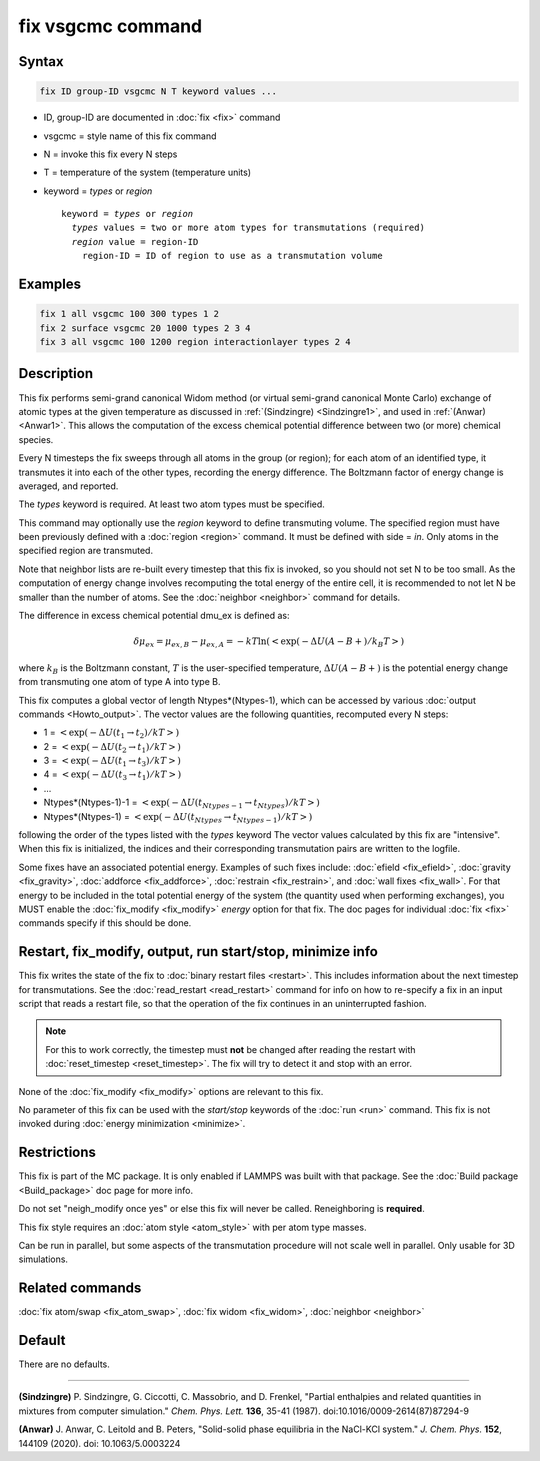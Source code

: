 .. index:: fix vsgcmc

fix vsgcmc command
==================

Syntax
""""""

.. code-block:: LAMMPS

   fix ID group-ID vsgcmc N T keyword values ...

* ID, group-ID are documented in :doc:`fix <fix>` command
* vsgcmc = style name of this fix command
* N = invoke this fix every N steps
* T = temperature of the system (temperature units)
* keyword = *types* or *region*

  .. parsed-literal::

     keyword = *types* or *region*
       *types* values = two or more atom types for transmutations (required)
       *region* value = region-ID
         region-ID = ID of region to use as a transmutation volume

Examples
""""""""

.. code-block:: LAMMPS

   fix 1 all vsgcmc 100 300 types 1 2
   fix 2 surface vsgcmc 20 1000 types 2 3 4
   fix 3 all vsgcmc 100 1200 region interactionlayer types 2 4

Description
"""""""""""

This fix performs semi-grand canonical Widom method (or virtual semi-grand
canonical Monte Carlo) exchange of atomic types at the given
temperature as discussed in :ref:`(Sindzingre) <Sindzingre1>`, and used in
:ref:`(Anwar) <Anwar1>`. This allows the computation of the excess
chemical potential difference between two (or more) chemical species.


Every N timesteps the fix sweeps through all atoms in the group (or region);
for each atom of an identified type, it transmutes it into each of the other
types, recording the energy difference. The Boltzmann factor of energy
change is averaged, and reported.

The *types* keyword is required. At least two atom types must be
specified.

This command may optionally use the *region* keyword to define transmuting
volume.  The specified region must have been previously defined with a
:doc:`region <region>` command.  It must be defined with side = *in*\ .
Only atoms in the specified region are transmuted.

Note that neighbor lists are re-built every timestep that this fix is
invoked, so you should not set N to be too small. As the computation
of energy change involves recomputing the total energy of the entire
cell, it is recommended to not let N be smaller than the number of atoms.
See the :doc:`neighbor <neighbor>` command for details.

The difference in excess chemical potential dmu_ex is defined as:

.. math::

   \delta\mu_{ex} = \mu_{ex,B} - \mu_{ex,A} = -kT \ln(<\exp(-\Delta U(A-B+)/{k_B T}>)

where :math:`k_B` is the Boltzmann constant, :math:`T` is the
user-specified temperature, :math:`\Delta U(A-B+)` is the potential energy
change from transmuting one atom of type A into type B.

This fix computes a global vector of length Ntypes*(Ntypes-1), which can
be accessed by various :doc:`output commands <Howto_output>`.  The vector
values are the following quantities, recomputed every N steps:

* 1 = :math:`<\exp(-\Delta U(t_1\to t_2)/{k T}>)`
* 2 = :math:`<\exp(-\Delta U(t_2\to t_1)/{k T}>)`
* 3 = :math:`<\exp(-\Delta U(t_1\to t_3)/{k T}>)`
* 4 = :math:`<\exp(-\Delta U(t_3\to t_1)/{k T}>)`
* ...
* Ntypes*(Ntypes-1)-1 = :math:`<\exp(-\Delta U(t_{Ntypes-1}\to t_{Ntypes})/{k T}>)`
* Ntypes*(Ntypes-1) = :math:`<\exp(-\Delta U(t_{Ntypes}\to t_{Ntypes-1})/{k T}>)`

following the order of the types listed with the *types* keyword
The vector values calculated by this fix are "intensive". When this fix
is initialized, the indices and their corresponding transmutation pairs
are written to the logfile.

Some fixes have an associated potential energy. Examples of such fixes
include: :doc:`efield <fix_efield>`, :doc:`gravity <fix_gravity>`,
:doc:`addforce <fix_addforce>`, :doc:`restrain <fix_restrain>`, and
:doc:`wall fixes <fix_wall>`.  For that energy to be included in the
total potential energy of the system (the quantity used when performing
exchanges), you MUST enable the :doc:`fix_modify <fix_modify>`
*energy* option for that fix.  The doc pages for individual :doc:`fix
<fix>` commands specify if this should be done.

Restart, fix_modify, output, run start/stop, minimize info
"""""""""""""""""""""""""""""""""""""""""""""""""""""""""""

This fix writes the state of the fix to :doc:`binary restart files
<restart>`.  This includes information about the next timestep for
transmutations. See the :doc:`read_restart <read_restart>` command for
info on how to re-specify a fix in an input script that reads a restart
file, so that the operation of the fix continues in an uninterrupted fashion.

.. note::

   For this to work correctly, the timestep must **not** be changed
   after reading the restart with :doc:`reset_timestep
   <reset_timestep>`.  The fix will try to detect it and stop with an
   error.

None of the :doc:`fix_modify <fix_modify>` options are relevant to this
fix.

No parameter of this fix can be used with the *start/stop* keywords of
the :doc:`run <run>` command.  This fix is not invoked during
:doc:`energy minimization <minimize>`.

Restrictions
""""""""""""

This fix is part of the MC package.  It is only enabled if LAMMPS was
built with that package.  See the :doc:`Build package <Build_package>`
doc page for more info.

Do not set "neigh_modify once yes" or else this fix will never be
called.  Reneighboring is **required**.

This fix style requires an :doc:`atom style <atom_style>` with per atom
type masses.

Can be run in parallel, but some aspects of the transmutation procedure
will not scale well in parallel. Only usable for 3D simulations.


Related commands
""""""""""""""""

:doc:`fix atom/swap <fix_atom_swap>`,
:doc:`fix widom <fix_widom>`,
:doc:`neighbor <neighbor>`


Default
"""""""

There are no defaults.

----------

.. _Sindzingre1:

**(Sindzingre)** P. Sindzingre, G. Ciccotti, C. Massobrio, and D. Frenkel,
"Partial enthalpies and related quantities in mixtures from computer simulation."
*Chem. Phys. Lett.* **136**, 35-41 (1987). doi:10.1016/0009-2614(87)87294-9

.. _Anwar1:

**(Anwar)** J. Anwar, C. Leitold and B. Peters,
"Solid-solid phase equilibria in the NaCl-KCl system."
*J. Chem. Phys.* **152**, 144109 (2020). doi: 10.1063/5.0003224
